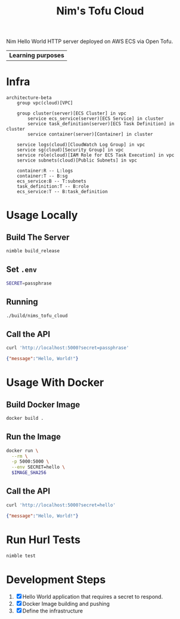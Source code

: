 #+title: Nim's Tofu Cloud
#+startup: content

Nim Hello World HTTP server deployed on AWS ECS via Open Tofu.

| *Learning purposes*

* Infra
#+begin_src mermaid
architecture-beta
    group vpc(cloud)[VPC]

    group cluster(server)[ECS Cluster] in vpc
        service ecs_service(server)[ECS Service] in cluster
        service task_definition(server)[ECS Task Definition] in cluster
        service container(server)[Container] in cluster

    service logs(cloud)[CloudWatch Log Group] in vpc
    service sg(cloud)[Security Group] in vpc
    service role(cloud)[IAM Role for ECS Task Execution] in vpc
    service subnets(cloud)[Public Subnets] in vpc

    container:R -- L:logs
    container:T -- B:sg
    ecs_service:B -- T:subnets
    task_definition:T -- B:role
    ecs_service:T -- B:task_definition
#+end_src

* Usage Locally
** Build The Server
#+begin_src bash
nimble build_release
#+end_src

** Set =.env=
#+begin_src bash
SECRET=passphrase
#+end_src

** Running
#+begin_src bash
./build/nims_tofu_cloud
#+end_src

** Call the API
#+begin_src bash :results pp :wrap src json :exports both
curl 'http://localhost:5000?secret=passphrase'
#+end_src

#+RESULTS:
#+begin_src json
{"message":"Hello, World!"}
#+end_src


* Usage With Docker
** Build Docker Image
#+begin_src bash
docker build .
#+end_src

** Run the Image
#+begin_src bash
docker run \
  --rm \
  -p 5000:5000 \
  --env SECRET=hello \
  $IMAGE_SHA256
#+end_src

** Call the API
#+begin_src bash :results pp :wrap src json :exports both
curl 'http://localhost:5000?secret=hello'
#+end_src

#+RESULTS:
#+begin_src json
{"message":"Hello, World!"}
#+end_src


* Run Hurl Tests
#+begin_src bash :results pp
nimble test
#+end_src


* Development Steps
1. [X] Hello World application that requires a secret to respond.
2. [X] Docker Image building and pushing
3. [X] Define the infrastructure
